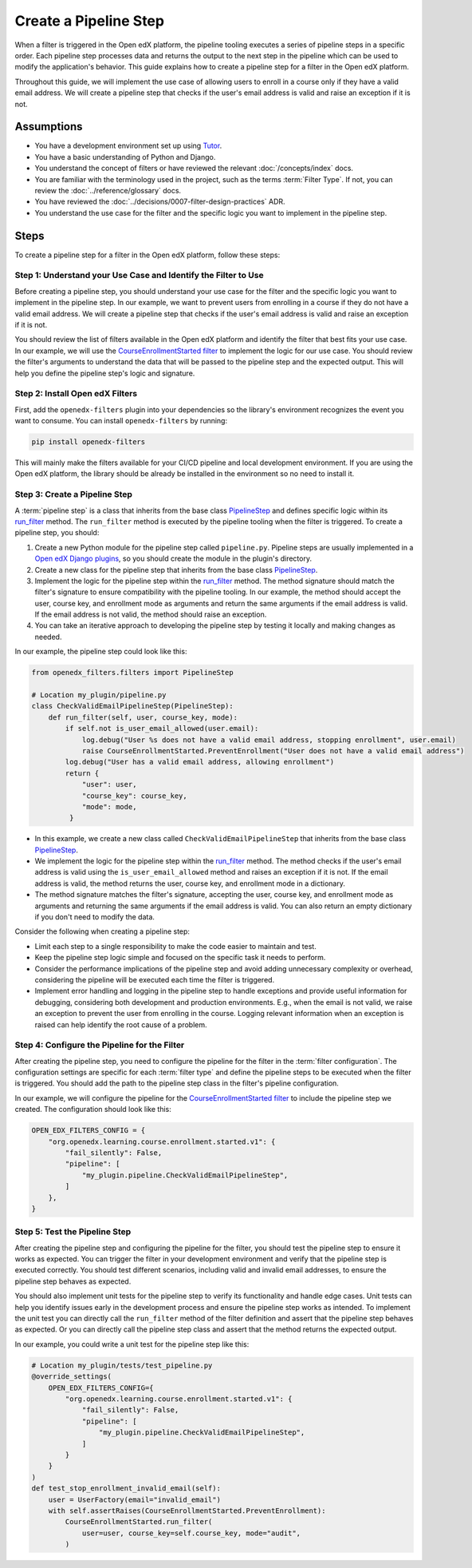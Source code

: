 Create a Pipeline Step
######################

When a filter is triggered in the Open edX platform, the pipeline tooling executes a series of pipeline steps in a specific order. Each pipeline step processes data and returns the output to the next step in the pipeline which can be used to modify the application's behavior. This guide explains how to create a pipeline step for a filter in the Open edX platform.

Throughout this guide, we will implement the use case of allowing users to enroll in a course only if they have a valid email address. We will create a pipeline step that checks if the user's email address is valid and raise an exception if it is not.

Assumptions
-----------

- You have a development environment set up using `Tutor`_.
- You have a basic understanding of Python and Django.
- You understand the concept of filters or have reviewed the relevant :doc:`/concepts/index` docs.
- You are familiar with the terminology used in the project, such as the terms :term:`Filter Type`. If not, you can review the :doc:`../reference/glossary` docs.
- You have reviewed the :doc:`../decisions/0007-filter-design-practices` ADR.
- You understand the use case for the filter and the specific logic you want to implement in the pipeline step.

Steps
-----

To create a pipeline step for a filter in the Open edX platform, follow these steps:

Step 1: Understand your Use Case and Identify the Filter to Use
~~~~~~~~~~~~~~~~~~~~~~~~~~~~~~~~~~~~~~~~~~~~~~~~~~~~~~~~~~~~~~~

Before creating a pipeline step, you should understand your use case for the filter and the specific logic you want to implement in the pipeline step. In our example, we want to prevent users from enrolling in a course if they do not have a valid email address. We will create a pipeline step that checks if the user's email address is valid and raise an exception if it is not.

You should review the list of filters available in the Open edX platform and identify the filter that best fits your use case. In our example, we will use the `CourseEnrollmentStarted filter`_ to implement the logic for our use case. You should review the filter's arguments to understand the data that will be passed to the pipeline step and the expected output. This will help you define the pipeline step's logic and signature.

Step 2: Install Open edX Filters
~~~~~~~~~~~~~~~~~~~~~~~~~~~~~~~~

First, add the ``openedx-filters`` plugin into your dependencies so the library's environment recognizes the event you want to consume. You can install ``openedx-filters`` by running:

.. code-block:: bash

   pip install openedx-filters

This will mainly make the filters available for your CI/CD pipeline and local development environment. If you are using the Open edX platform, the library should be already be installed in the environment so no need to install it.

Step 3: Create a Pipeline Step
~~~~~~~~~~~~~~~~~~~~~~~~~~~~~~

A :term:`pipeline step` is a class that inherits from the base class `PipelineStep`_ and defines specific logic within its `run_filter`_ method. The ``run_filter`` method is executed by the pipeline tooling when the filter is triggered. To create a pipeline step, you should:

1. Create a new Python module for the pipeline step called ``pipeline.py``. Pipeline steps are usually implemented in a `Open edX Django plugins`_, so you should create the module in the plugin's directory.
2. Create a new class for the pipeline step that inherits from the base class `PipelineStep`_.
3. Implement the logic for the pipeline step within the `run_filter`_ method. The method signature should match the filter's signature to ensure compatibility with the pipeline tooling. In our example, the method should accept the user, course key, and enrollment mode as arguments and return the same arguments if the email address is valid. If the email address is not valid, the method should raise an exception.
4. You can take an iterative approach to developing the pipeline step by testing it locally and making changes as needed.

In our example, the pipeline step could look like this:

.. code-block:: python

   from openedx_filters.filters import PipelineStep

   # Location my_plugin/pipeline.py
   class CheckValidEmailPipelineStep(PipelineStep):
       def run_filter(self, user, course_key, mode):
           if self.not is_user_email_allowed(user.email):
               log.debug("User %s does not have a valid email address, stopping enrollment", user.email)
               raise CourseEnrollmentStarted.PreventEnrollment("User does not have a valid email address")
           log.debug("User has a valid email address, allowing enrollment")
           return {
               "user": user,
               "course_key": course_key,
               "mode": mode,
            }

- In this example, we create a new class called ``CheckValidEmailPipelineStep`` that inherits from the base class `PipelineStep`_.
- We implement the logic for the pipeline step within the `run_filter`_ method. The method checks if the user's email address is valid using the ``is_user_email_allowed`` method and raises an exception if it is not. If the email address is valid, the method returns the user, course key, and enrollment mode in a dictionary.
- The method signature matches the filter's signature, accepting the user, course key, and enrollment mode as arguments and returning the same arguments if the email address is valid. You can also return an empty dictionary if you don't need to modify the data.

Consider the following when creating a pipeline step:

- Limit each step to a single responsibility to make the code easier to maintain and test.
- Keep the pipeline step logic simple and focused on the specific task it needs to perform.
- Consider the performance implications of the pipeline step and avoid adding unnecessary complexity or overhead, considering the pipeline will be executed each time the filter is triggered.
- Implement error handling and logging in the pipeline step to handle exceptions and provide useful information for debugging, considering both development and production environments. E.g., when the email is not valid, we raise an exception to prevent the user from enrolling in the course. Logging relevant information when an exception is raised can help identify the root cause of a problem.

Step 4: Configure the Pipeline for the Filter
~~~~~~~~~~~~~~~~~~~~~~~~~~~~~~~~~~~~~~~~~~~~~

After creating the pipeline step, you need to configure the pipeline for the filter in the :term:`filter configuration`. The configuration settings are specific for each :term:`filter type` and define the pipeline steps to be executed when the filter is triggered. You should add the path to the pipeline step class in the filter's pipeline configuration.

In our example, we will configure the pipeline for the `CourseEnrollmentStarted filter`_ to include the pipeline step we created. The configuration should look like this:

.. code-block:: python

   OPEN_EDX_FILTERS_CONFIG = {
       "org.openedx.learning.course.enrollment.started.v1": {
           "fail_silently": False,
           "pipeline": [
               "my_plugin.pipeline.CheckValidEmailPipelineStep",
           ]
       },
   }

Step 5: Test the Pipeline Step
~~~~~~~~~~~~~~~~~~~~~~~~~~~~~~~

After creating the pipeline step and configuring the pipeline for the filter, you should test the pipeline step to ensure it works as expected. You can trigger the filter in your development environment and verify that the pipeline step is executed correctly. You should test different scenarios, including valid and invalid email addresses, to ensure the pipeline step behaves as expected.

You should also implement unit tests for the pipeline step to verify its functionality and handle edge cases. Unit tests can help you identify issues early in the development process and ensure the pipeline step works as intended. To implement the unit test you can directly call the ``run_filter`` method of the filter definition and assert that the pipeline step behaves as expected. Or you can directly call the pipeline step class and assert that the method returns the expected output.

In our example, you could write a unit test for the pipeline step like this:

.. code-block:: python

    # Location my_plugin/tests/test_pipeline.py
    @override_settings(
        OPEN_EDX_FILTERS_CONFIG={
            "org.openedx.learning.course.enrollment.started.v1": {
                "fail_silently": False,
                "pipeline": [
                    "my_plugin.pipeline.CheckValidEmailPipelineStep",
                ]
            }
        }
    )
    def test_stop_enrollment_invalid_email(self):
        user = UserFactory(email="invalid_email")
        with self.assertRaises(CourseEnrollmentStarted.PreventEnrollment):
            CourseEnrollmentStarted.run_filter(
                user=user, course_key=self.course_key, mode="audit",
            )

.. _Tutor: https://docs.tutor.edly.io/
.. _CourseEnrollmentStarted filter: https://github.com/openedx/openedx-filters/blob/main/openedx_filters/learning/filters.py#L145-L170
.. _PipelineStep: https://github.com/openedx/openedx-filters/blob/main/openedx_filters/filters.py#L10-L77
.. _Open edX Django plugins: https://docs.openedx.org/en/latest/developers/concepts/platform_overview.html#new-plugin
.. _run_filter: https://github.com/openedx/openedx-filters/blob/main/openedx_filters/filters.py#L60-L77
